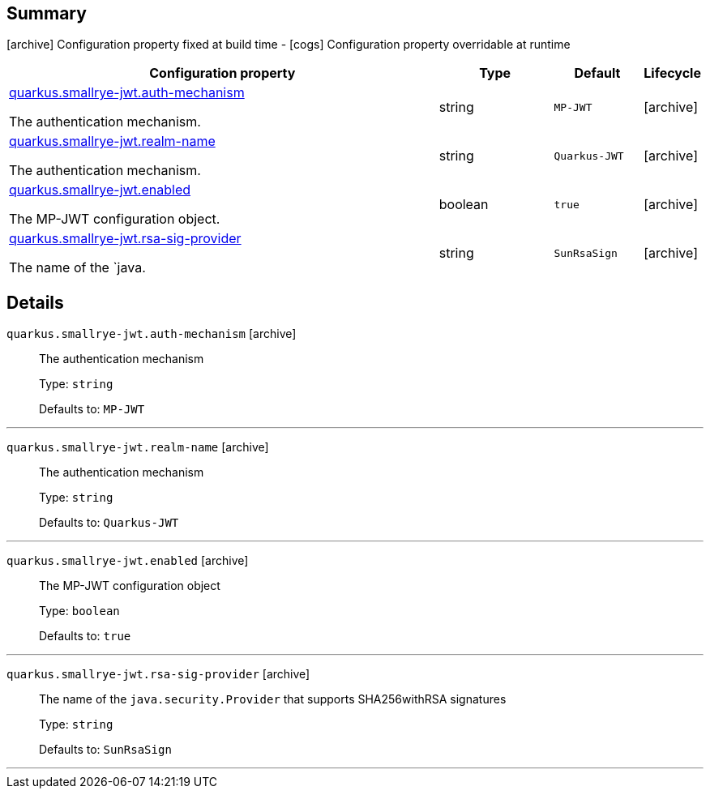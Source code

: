== Summary

icon:archive[title=Fixed at build time] Configuration property fixed at build time - icon:cogs[title=Overridable at runtime]️ Configuration property overridable at runtime 

[.configuration-reference, cols="65,.^17,.^13,^.^5"]
|===
|Configuration property|Type|Default|Lifecycle

|<<quarkus.smallrye-jwt.auth-mechanism, quarkus.smallrye-jwt.auth-mechanism>>

The authentication mechanism.|string 
|`MP-JWT`
| icon:archive[title=Fixed at build time]

|<<quarkus.smallrye-jwt.realm-name, quarkus.smallrye-jwt.realm-name>>

The authentication mechanism.|string 
|`Quarkus-JWT`
| icon:archive[title=Fixed at build time]

|<<quarkus.smallrye-jwt.enabled, quarkus.smallrye-jwt.enabled>>

The MP-JWT configuration object.|boolean 
|`true`
| icon:archive[title=Fixed at build time]

|<<quarkus.smallrye-jwt.rsa-sig-provider, quarkus.smallrye-jwt.rsa-sig-provider>>

The name of the `java.|string 
|`SunRsaSign`
| icon:archive[title=Fixed at build time]
|===


== Details

[[quarkus.smallrye-jwt.auth-mechanism]]
`quarkus.smallrye-jwt.auth-mechanism` icon:archive[title=Fixed at build time]::
+
--
The authentication mechanism

Type: `string` 

Defaults to: `MP-JWT`
--

***

[[quarkus.smallrye-jwt.realm-name]]
`quarkus.smallrye-jwt.realm-name` icon:archive[title=Fixed at build time]::
+
--
The authentication mechanism

Type: `string` 

Defaults to: `Quarkus-JWT`
--

***

[[quarkus.smallrye-jwt.enabled]]
`quarkus.smallrye-jwt.enabled` icon:archive[title=Fixed at build time]::
+
--
The MP-JWT configuration object

Type: `boolean` 

Defaults to: `true`
--

***

[[quarkus.smallrye-jwt.rsa-sig-provider]]
`quarkus.smallrye-jwt.rsa-sig-provider` icon:archive[title=Fixed at build time]::
+
--
The name of the `java.security.Provider` that supports SHA256withRSA signatures

Type: `string` 

Defaults to: `SunRsaSign`
--

***
